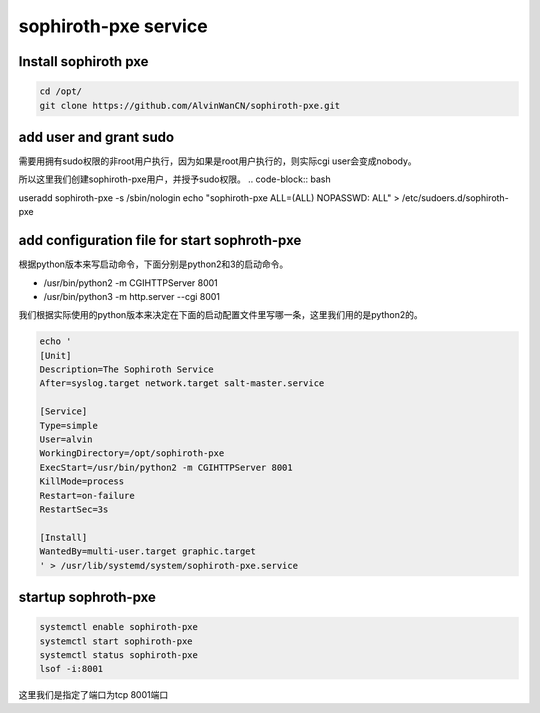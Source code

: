 sophiroth-pxe service
########################


Install sophiroth pxe
```````````````````````````

.. code-block:: bash

    cd /opt/
    git clone https://github.com/AlvinWanCN/sophiroth-pxe.git


add user and grant sudo
`````````````````````

需要用拥有sudo权限的非root用户执行，因为如果是root用户执行的，则实际cgi user会变成nobody。

所以这里我们创建sophiroth-pxe用户，并授予sudo权限。
.. code-block:: bash

useradd sophiroth-pxe -s /sbin/nologin
echo "sophiroth-pxe ALL=(ALL) NOPASSWD: ALL" > /etc/sudoers.d/sophiroth-pxe

add configuration file for start sophroth-pxe
``````````````````````````````````````````````````````

根据python版本来写启动命令，下面分别是python2和3的启动命令。

* /usr/bin/python2 -m CGIHTTPServer 8001
* /usr/bin/python3 -m http.server --cgi 8001

我们根据实际使用的python版本来决定在下面的启动配置文件里写哪一条，这里我们用的是python2的。

.. code-block:: bash

    echo '
    [Unit]
    Description=The Sophiroth Service
    After=syslog.target network.target salt-master.service

    [Service]
    Type=simple
    User=alvin
    WorkingDirectory=/opt/sophiroth-pxe
    ExecStart=/usr/bin/python2 -m CGIHTTPServer 8001
    KillMode=process
    Restart=on-failure
    RestartSec=3s

    [Install]
    WantedBy=multi-user.target graphic.target
    ' > /usr/lib/systemd/system/sophiroth-pxe.service

startup sophroth-pxe
```````````````````````````

.. code-block:: bash

    systemctl enable sophiroth-pxe
    systemctl start sophiroth-pxe
    systemctl status sophiroth-pxe
    lsof -i:8001


这里我们是指定了端口为tcp 8001端口

